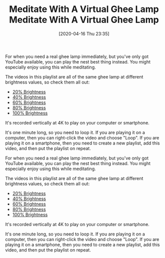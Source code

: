 #+BLOG: wisdomandwonder
#+POSTID: 13012
#+ORG2BLOG:
#+DATE: [2020-04-16 Thu 23:35]
#+OPTIONS: toc:nil num:nil todo:nil pri:nil tags:nil ^:nil
#+CATEGORY: Entry
#+TAGS: Yoga, philosophy, Health, Happiness, meditation,
#+TITLE: Meditate With A Virtual Ghee Lamp

For when you need a real ghee lamp immediately, but you've only got YouTube available, you can play the nest best thing instead. You might especially enjoy using this while meditating.

@@html:<!--more-->@@

The videos in this playlist are all of the same ghee lamp at different brightness values, so check them all out:

- [[https://www.youtube.com/watch?v=n28J0-SXm5o][20% Brightness]]
- [[https://www.youtube.com/watch?v=8Dy0br88FAo][40% Brightness]]
- [[https://www.youtube.com/watch?v=IbHbL92_MzE][60% Brightness]]
- [[https://www.youtube.com/watch?v=EWQHhGIllVI][80% Brightness]]
- [[https://www.youtube.com/watch?v=ECN9CIeRNSU][100% Brightness]]

It's recorded vertically at 4K to play on your computer or smartphone.

It's one minute long, so you need to loop it. If you are playing it on a computer, then you can right-click the video and choose "Loop". If you are playing it on a smartphone, then you need to create a new playlist, add this video, and then put the playlist on repeat.

#+BLOG: wisdomandwonder
#+POSTID: 13012
#+ORG2BLOG:
#+DATE: [2020-04-16 Thu 23:35]
#+OPTIONS: toc:nil num:nil todo:nil pri:nil tags:nil ^:nil
#+CATEGORY: Entry
#+TAGS: Yoga, philosophy, Health, Happiness, meditation,
#+TITLE: Meditate With A Virtual Ghee Lamp

For when you need a real ghee lamp immediately, but you've only got YouTube available, you can play the nest best thing instead. You might especially enjoy using this while meditating.

@@html:<!--more-->@@

The videos in this playlist are all of the same ghee lamp at different brightness values, so check them all out:

- [[https://www.youtube.com/watch?v=n28J0-SXm5o][20% Brightness]]
- [[https://www.youtube.com/watch?v=8Dy0br88FAo][40% Brightness]]
- [[https://www.youtube.com/watch?v=IbHbL92_MzE][60% Brightness]]
- [[https://www.youtube.com/watch?v=EWQHhGIllVI][80% Brightness]]
- [[https://www.youtube.com/watch?v=ECN9CIeRNSU][100% Brightness]]

It's recorded vertically at 4K to play on your computer or smartphone.

It's one minute long, so you need to loop it. If you are playing it on a computer, then you can right-click the video and choose "Loop". If you are playing it on a smartphone, then you need to create a new playlist, add this video, and then put the playlist on repeat.

